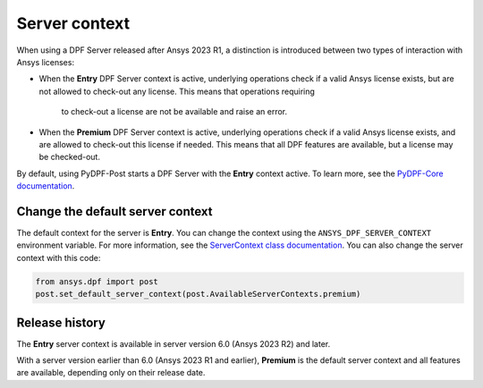 .. _user_guide_server_context:

==============
Server context
==============

When using a DPF Server released after Ansys 2023 R1, a distinction is introduced between two
types of interaction with Ansys licenses:

- When the **Entry** DPF Server context is active, underlying operations check if a valid Ansys
  license exists, but are not allowed to check-out any license. This means that operations requiring
   to check-out a license are not be available and raise an error.
- When the **Premium** DPF Server context is active, underlying operations check if a valid
  Ansys license exists, and are allowed to check-out this license if needed. This means that all DPF
  features are available, but a license may be checked-out.

By default, using PyDPF-Post starts a DPF Server with the **Entry** context active.
To learn more, see the `PyDPF-Core documentation <https://dpf.docs.pyansys.com/dev/user_guide/server_context.html>`_.

Change the default server context
---------------------------------

The default context for the server is **Entry**. You can change the context using
the ``ANSYS_DPF_SERVER_CONTEXT`` environment variable. For more information, see
the `ServerContext class documentation <https://dpf.docs.pyansys.com/dev/api/ansys.dpf.core.server_context.html>`_.
You can also change the server context with this code:

.. code-block::

    from ansys.dpf import post
    post.set_default_server_context(post.AvailableServerContexts.premium)


Release history
---------------

The **Entry** server context is available in server version 6.0
(Ansys 2023 R2) and later.

With a server version earlier than 6.0 (Ansys 2023 R1 and earlier),
**Premium** is the default server context and all features are available,
depending only on their release date.